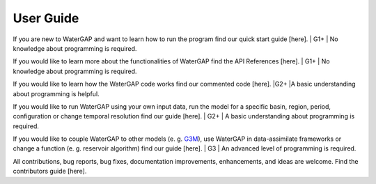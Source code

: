 .. _user_guide:

===========
User Guide
===========

If you are new to WaterGAP and want to learn how to run the program find our quick start guide [here]. 
| G1+
| No knowledge about programming is required.


If you would like to learn more about the functionalities of WaterGAP find the API References [here]. 
| G1+
| No knowledge about programming is required.


If you would like to learn how the WaterGAP code works find our commented code [here]. 
|G2+
|A basic understanding about programming is helpful.


If you would like to run WaterGAP using your own input data, run the model for a specific basin, region, period, configuration or change temporal resolution find our guide [here]. 
| G2+
| A basic understanding about programming is required.


If you would like to couple WaterGAP to other models (e. g. `G3M <https://github.com/rreinecke/global-gradient-based-groundwater-model>`_), use WaterGAP in data-assimilate frameworks or change a function (e. g. reservoir algorithm) find our guide [here]. 
| G3
| An advanced level of programming is required.


All contributions, bug reports, bug fixes, documentation improvements, enhancements, and ideas are welcome. Find the contributors guide [here].


